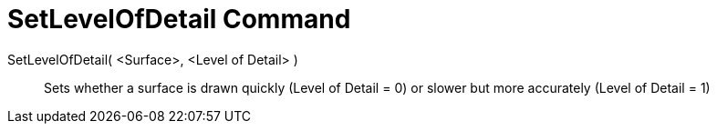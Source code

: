 = SetLevelOfDetail Command

SetLevelOfDetail( <Surface>, <Level of Detail> )::
  Sets whether a surface is drawn quickly (Level of Detail = 0) or slower but more accurately (Level of Detail = 1)
